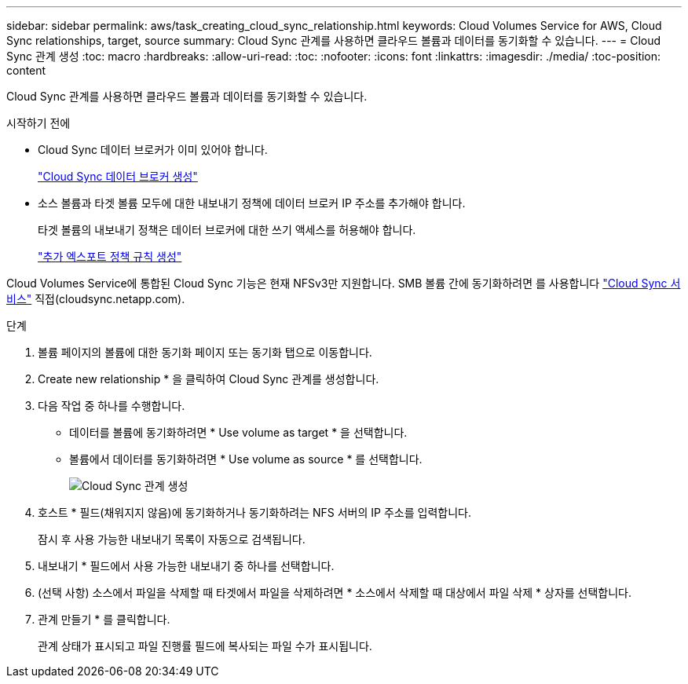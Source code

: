 ---
sidebar: sidebar 
permalink: aws/task_creating_cloud_sync_relationship.html 
keywords: Cloud Volumes Service for AWS, Cloud Sync relationships, target, source 
summary: Cloud Sync 관계를 사용하면 클라우드 볼륨과 데이터를 동기화할 수 있습니다. 
---
= Cloud Sync 관계 생성
:toc: macro
:hardbreaks:
:allow-uri-read: 
:toc: 
:nofooter: 
:icons: font
:linkattrs: 
:imagesdir: ./media/
:toc-position: content


[role="lead"]
Cloud Sync 관계를 사용하면 클라우드 볼륨과 데이터를 동기화할 수 있습니다.

.시작하기 전에
* Cloud Sync 데이터 브로커가 이미 있어야 합니다.
+
link:task_creating_cloud_sync_data_broker.html["Cloud Sync 데이터 브로커 생성"]

* 소스 볼륨과 타겟 볼륨 모두에 대한 내보내기 정책에 데이터 브로커 IP 주소를 추가해야 합니다.
+
타겟 볼륨의 내보내기 정책은 데이터 브로커에 대한 쓰기 액세스를 허용해야 합니다.

+
link:task_creating_additional_export_policy_rules.html["추가 엑스포트 정책 규칙 생성"]



Cloud Volumes Service에 통합된 Cloud Sync 기능은 현재 NFSv3만 지원합니다. SMB 볼륨 간에 동기화하려면 를 사용합니다 https://cloudsync.netapp.com["Cloud Sync 서비스"^] 직접(cloudsync.netapp.com).

.단계
. 볼륨 페이지의 볼륨에 대한 동기화 페이지 또는 동기화 탭으로 이동합니다.
. Create new relationship * 을 클릭하여 Cloud Sync 관계를 생성합니다.
. 다음 작업 중 하나를 수행합니다.
+
** 데이터를 볼륨에 동기화하려면 * Use volume as target * 을 선택합니다.
** 볼륨에서 데이터를 동기화하려면 * Use volume as source * 를 선택합니다.
+
image::diagram_creating_cloud_sync_relationship.png[Cloud Sync 관계 생성]



. 호스트 * 필드(채워지지 않음)에 동기화하거나 동기화하려는 NFS 서버의 IP 주소를 입력합니다.
+
잠시 후 사용 가능한 내보내기 목록이 자동으로 검색됩니다.

. 내보내기 * 필드에서 사용 가능한 내보내기 중 하나를 선택합니다.
. (선택 사항) 소스에서 파일을 삭제할 때 타겟에서 파일을 삭제하려면 * 소스에서 삭제할 때 대상에서 파일 삭제 * 상자를 선택합니다.
. 관계 만들기 * 를 클릭합니다.
+
관계 상태가 표시되고 파일 진행률 필드에 복사되는 파일 수가 표시됩니다.


